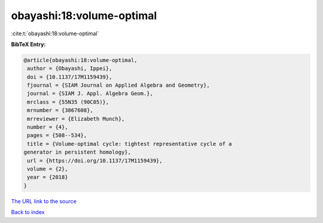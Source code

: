 obayashi:18:volume-optimal
==========================

:cite:t:`obayashi:18:volume-optimal`

**BibTeX Entry:**

.. code-block:: bibtex

   @article{obayashi:18:volume-optimal,
    author = {Obayashi, Ippei},
    doi = {10.1137/17M1159439},
    fjournal = {SIAM Journal on Applied Algebra and Geometry},
    journal = {SIAM J. Appl. Algebra Geom.},
    mrclass = {55N35 (90C05)},
    mrnumber = {3867608},
    mrreviewer = {Elizabeth Munch},
    number = {4},
    pages = {508--534},
    title = {Volume-optimal cycle: tightest representative cycle of a
   generator in persistent homology},
    url = {https://doi.org/10.1137/17M1159439},
    volume = {2},
    year = {2018}
   }

`The URL link to the source <ttps://doi.org/10.1137/17M1159439}>`__


`Back to index <../By-Cite-Keys.html>`__
